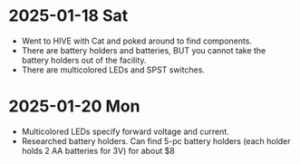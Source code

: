 * 2025-01-18 Sat
- Went to HIVE with Cat and poked around to find components.
- There are battery holders and batteries, BUT you cannot take
  the battery holders out of the facility.
- There are multicolored LEDs and SPST switches.

* 2025-01-20 Mon
- Multicolored LEDs specify forward voltage and current.
- Researched battery holders. Can find 5-pc battery holders (each holder holds 2 AA batteries for 3V) for about $8
